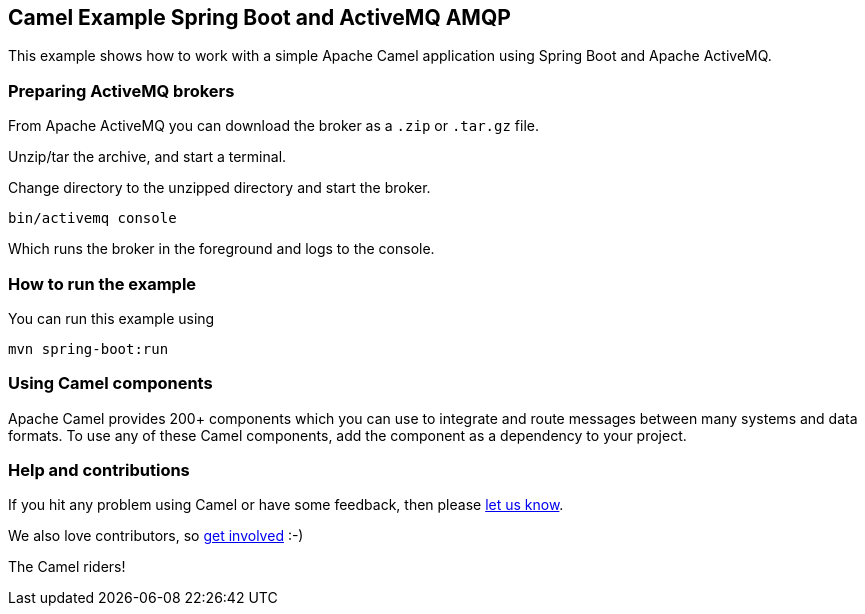 == Camel Example Spring Boot and ActiveMQ AMQP

This example shows how to work with a simple Apache Camel application using Spring Boot and Apache ActiveMQ.

=== Preparing ActiveMQ brokers

From Apache ActiveMQ you can download the broker as a `.zip` or `.tar.gz` file.

Unzip/tar the archive, and start a terminal.

Change directory to the unzipped directory and start the broker.

    bin/activemq console

Which runs the broker in the foreground and logs to the console.

=== How to run the example

You can run this example using

    mvn spring-boot:run

=== Using Camel components

Apache Camel provides 200+ components which you can use to integrate and route messages between many systems
and data formats. To use any of these Camel components, add the component as a dependency to your project.

=== Help and contributions

If you hit any problem using Camel or have some feedback, then please
https://camel.apache.org/support.html[let us know].

We also love contributors, so
https://camel.apache.org/contributing.html[get involved] :-)

The Camel riders!
